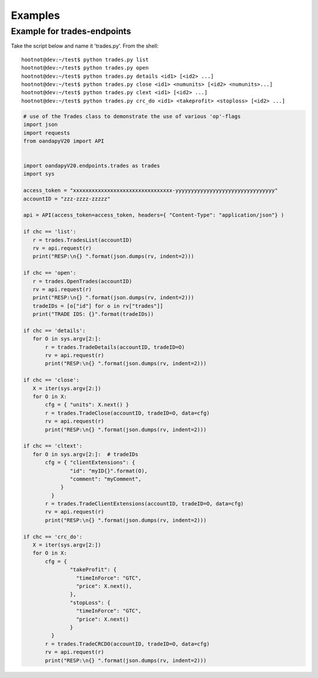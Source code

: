 Examples
--------


Example for trades-endpoints
````````````````````````````

Take the script below and name it 'trades.py'. From the shell:

::

    hootnot@dev:~/test$ python trades.py list
    hootnot@dev:~/test$ python trades.py open
    hootnot@dev:~/test$ python trades.py details <id1> [<id2> ...]
    hootnot@dev:~/test$ python trades.py close <id1> <numunits> [<id2> <numunits>...]
    hootnot@dev:~/test$ python trades.py clext <id1> [<id2> ...]
    hootnot@dev:~/test$ python trades.py crc_do <id1> <takeprofit> <stoploss> [<id2> ...]


.. code-block:: python
   
    # use of the Trades class to demonstrate the use of various 'op'-flags
    import json
    import requests
    from oandapyV20 import API
    
    
    import oandapyV20.endpoints.trades as trades
    import sys
 
    access_token = "xxxxxxxxxxxxxxxxxxxxxxxxxxxxxxxx-yyyyyyyyyyyyyyyyyyyyyyyyyyyyyyyy"
    accountID = "zzz-zzzz-zzzzz"

    api = API(access_token=access_token, headers={ "Content-Type": "application/json"} )
 
    if chc == 'list':
       r = trades.TradesList(accountID)
       rv = api.request(r)
       print("RESP:\n{} ".format(json.dumps(rv, indent=2)))
 
    if chc == 'open':
       r = trades.OpenTrades(accountID)
       rv = api.request(r)
       print("RESP:\n{} ".format(json.dumps(rv, indent=2)))
       tradeIDs = [o["id"] for o in rv["trades"]]
       print("TRADE IDS: {}".format(tradeIDs))
 
    if chc == 'details':
       for O in sys.argv[2:]:
           r = trades.TradeDetails(accountID, tradeID=O)
           rv = api.request(r)
           print("RESP:\n{} ".format(json.dumps(rv, indent=2)))
 
    if chc == 'close':
       X = iter(sys.argv[2:])
       for O in X:
           cfg = { "units": X.next() }
           r = trades.TradeClose(accountID, tradeID=O, data=cfg)
           rv = api.request(r)
           print("RESP:\n{} ".format(json.dumps(rv, indent=2)))
 
    if chc == 'cltext':
       for O in sys.argv[2:]:  # tradeIDs
           cfg = { "clientExtensions": {
                   "id": "myID{}".format(O),
                   "comment": "myComment",
                }
             }
           r = trades.TradeClientExtensions(accountID, tradeID=O, data=cfg)
           rv = api.request(r)
           print("RESP:\n{} ".format(json.dumps(rv, indent=2)))
 
    if chc == 'crc_do':
       X = iter(sys.argv[2:])
       for O in X:
           cfg = {
                   "takeProfit": {
                     "timeInForce": "GTC",
                     "price": X.next(),
                   },
                   "stopLoss": {
                     "timeInForce": "GTC",
                     "price": X.next()
                   }
             }
           r = trades.TradeCRCDO(accountID, tradeID=O, data=cfg)
           rv = api.request(r)
           print("RESP:\n{} ".format(json.dumps(rv, indent=2)))
